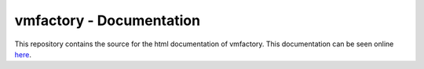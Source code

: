 vmfactory - Documentation
==============================

This repository contains the source for the html documentation of vmfactory.
This documentation can be seen online here_.

.. _here: zulko.github.io/vmfactory/‎ 
